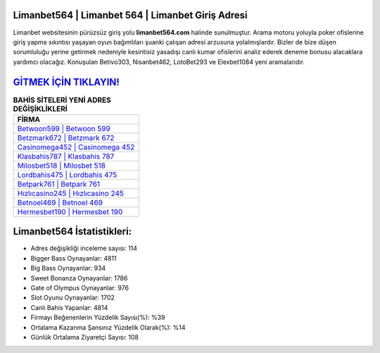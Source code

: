 ﻿Limanbet564 | Limanbet 564 | Limanbet Giriş Adresi
===================================

.. image:: images/limanbet-giris.jpg
   :width: 600
   
Limanbet websitesinin pürüzsüz giriş yolu **limanbet564.com** halinde sunulmuştur. Arama motoru yoluyla poker ofislerine giriş yapma sıkıntısı yaşayan oyun bağımlıları şuanki çalışan adresi arzusuna yolalmışlardır. Bizler de bize düşen sorumluluğu yerine getirmek nedeniyle kesintisiz yasadışı canlı kumar ofislerini analiz ederek deneme bonusu alacaklara yardımcı olacağız. Konuşulan Betivo303, Nisanbet462, LotoBet293 ve Elexbet1084 yeni aramalarıdır.

`GİTMEK İÇİN TIKLAYIN! <https://cutt.ly/QwVVg2Vk>`_
==============

.. list-table:: **BAHİS SİTELERİ YENİ ADRES DEĞİŞİKLİKLERİ**
   :widths: 100
   :header-rows: 1

   * - FİRMA
   * - `Betwoon599 | Betwoon 599 <betwoon599-betwoon-599-betwoon-giris-adresi.html>`_
   * - `Betzmark672 | Betzmark 672 <betzmark672-betzmark-672-betzmark-giris-adresi.html>`_
   * - `Casinomega452 | Casinomega 452 <casinomega452-casinomega-452-casinomega-giris-adresi.html>`_	 
   * - `Klasbahis787 | Klasbahis 787 <klasbahis787-klasbahis-787-klasbahis-giris-adresi.html>`_	 
   * - `Milosbet518 | Milosbet 518 <milosbet518-milosbet-518-milosbet-giris-adresi.html>`_ 
   * - `Lordbahis475 | Lordbahis 475 <lordbahis475-lordbahis-475-lordbahis-giris-adresi.html>`_
   * - `Betpark761 | Betpark 761 <betpark761-betpark-761-betpark-giris-adresi.html>`_	 
   * - `Hızlıcasino245 | Hızlıcasino 245 <hizlicasino245-hizlicasino-245-hizlicasino-giris-adresi.html>`_
   * - `Betnoel469 | Betnoel 469 <betnoel469-betnoel-469-betnoel-giris-adresi.html>`_
   * - `Hermesbet190 | Hermesbet 190 <hermesbet190-hermesbet-190-hermesbet-giris-adresi.html>`_
	 
Limanbet564 İstatistikleri:
===================================	 
* Adres değişikliği inceleme sayısı: 114
* Bigger Bass Oynayanlar: 4811
* Big Bass Oynayanlar: 934
* Sweet Bonanza Oynayanlar: 1786
* Gate of Olympus Oynayanlar: 976
* Slot Oyunu Oynayanlar: 1702
* Canlı Bahis Yapanlar: 4814
* Firmayı Beğenenlerin Yüzdelik Sayısı(%): %39
* Ortalama Kazanma Şansınız Yüzdelik Olarak(%): %14
* Günlük Ortalama Ziyaretçi Sayısı: 108
